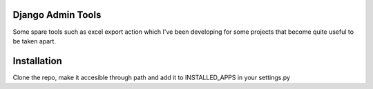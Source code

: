 Django Admin Tools
==================


Some spare tools such as excel export action which I've been developing
for some projects that become quite useful to be taken apart.

Installation
============

Clone the repo, make it accesible through path and add it to INSTALLED_APPS in your settings.py
